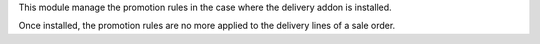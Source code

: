 This module manage the promotion rules in the case where the delivery
addon is installed.

Once installed, the promotion rules are no more applied to the
delivery lines of a sale order.
